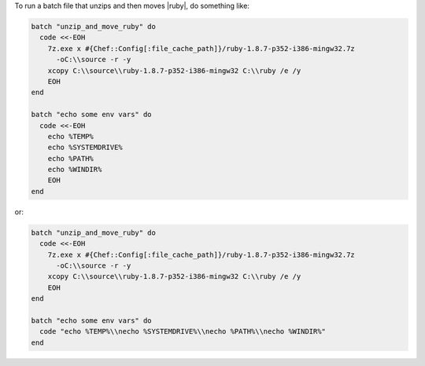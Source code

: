 .. This is an included how-to. 

To run a batch file that unzips and then moves |ruby|, do something like:

.. code-block:: ruby

   batch "unzip_and_move_ruby" do
     code <<-EOH
       7z.exe x #{Chef::Config[:file_cache_path]}/ruby-1.8.7-p352-i386-mingw32.7z  
         -oC:\\source -r -y
       xcopy C:\\source\\ruby-1.8.7-p352-i386-mingw32 C:\\ruby /e /y
       EOH
   end
   
   batch "echo some env vars" do
     code <<-EOH
       echo %TEMP%
       echo %SYSTEMDRIVE%
       echo %PATH%
       echo %WINDIR%
       EOH
   end

or:

.. code-block:: ruby

   batch "unzip_and_move_ruby" do
     code <<-EOH
       7z.exe x #{Chef::Config[:file_cache_path]}/ruby-1.8.7-p352-i386-mingw32.7z  
         -oC:\\source -r -y
       xcopy C:\\source\\ruby-1.8.7-p352-i386-mingw32 C:\\ruby /e /y
       EOH
   end
   
   batch "echo some env vars" do
     code "echo %TEMP%\\necho %SYSTEMDRIVE%\\necho %PATH%\\necho %WINDIR%"
   end

